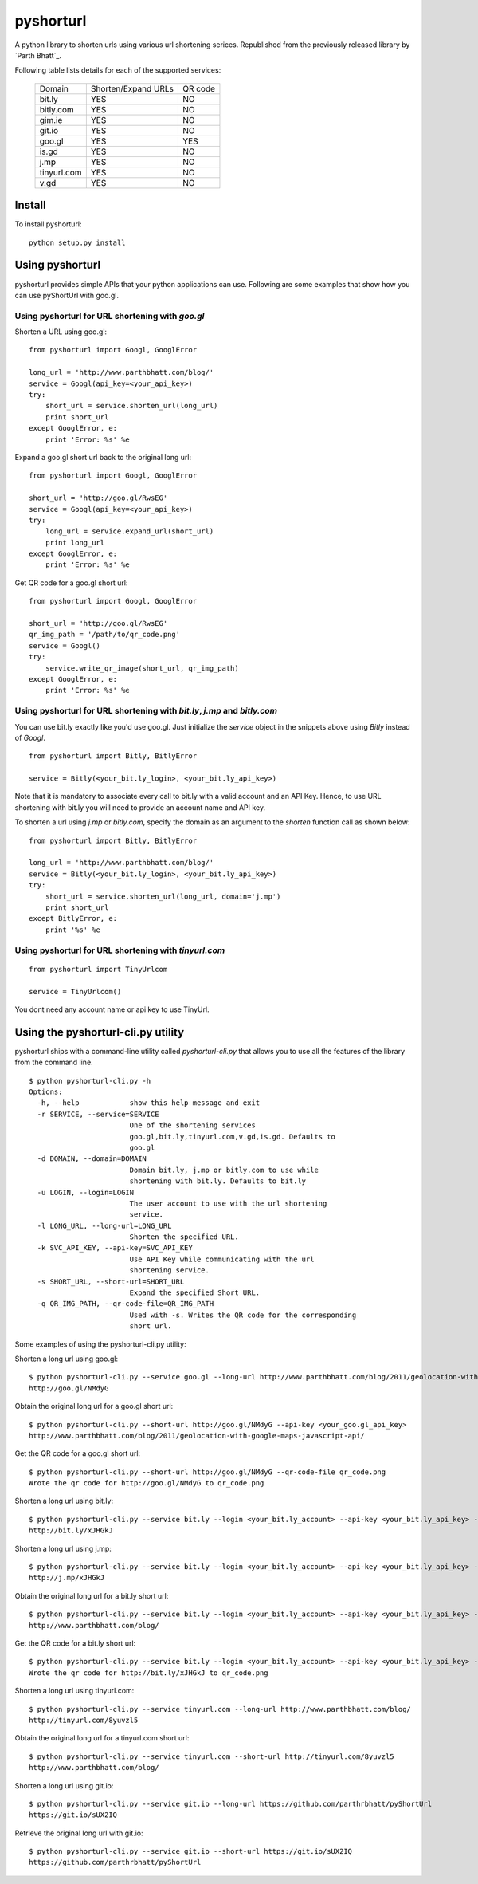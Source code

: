 
===========
pyshorturl
===========

A python library to shorten urls using various url shortening serices. Republished from the previously released library by `Parth Bhatt`_.

.. _Parth Blatt: https://github.com/parthrbhatt

Following table lists details for each of the supported services:

  +--------------+----------------------+-----------+
  | Domain       |  Shorten/Expand URLs |  QR code  |
  +--------------+----------------------+-----------+
  | bit.ly       |        YES           |   NO      |
  +--------------+----------------------+-----------+
  | bitly.com    |        YES           |   NO      |
  +--------------+----------------------+-----------+
  | gim.ie       |        YES           |   NO      |
  +--------------+----------------------+-----------+
  | git.io       |        YES           |   NO      |
  +--------------+----------------------+-----------+
  | goo.gl       |        YES           |   YES     |
  +--------------+----------------------+-----------+
  | is.gd        |        YES           |   NO      |
  +--------------+----------------------+-----------+
  | j.mp         |        YES           |   NO      |
  +--------------+----------------------+-----------+
  | tinyurl.com  |        YES           |   NO      |
  +--------------+----------------------+-----------+
  | v.gd         |        YES           |   NO      |
  +--------------+----------------------+-----------+


Install
=======

To install pyshorturl:

::

  python setup.py install


Using pyshorturl
================

pyshorturl provides simple APIs that your python applications can use. Following
are some examples that show how you can use pyShortUrl with goo.gl.

Using pyshorturl for URL shortening with *goo.gl*
-------------------------------------------------

Shorten a URL using goo.gl:

::

    from pyshorturl import Googl, GooglError

    long_url = 'http://www.parthbhatt.com/blog/'
    service = Googl(api_key=<your_api_key>)
    try:
        short_url = service.shorten_url(long_url)
        print short_url
    except GooglError, e:
        print 'Error: %s' %e


Expand a goo.gl short url back to the original long url:

::

    from pyshorturl import Googl, GooglError

    short_url = 'http://goo.gl/RwsEG'
    service = Googl(api_key=<your_api_key>)
    try:
        long_url = service.expand_url(short_url)
        print long_url
    except GooglError, e:
        print 'Error: %s' %e



Get QR code for a goo.gl short url:

::

    from pyshorturl import Googl, GooglError

    short_url = 'http://goo.gl/RwsEG'
    qr_img_path = '/path/to/qr_code.png'
    service = Googl()
    try:
        service.write_qr_image(short_url, qr_img_path)
    except GooglError, e:
        print 'Error: %s' %e


Using pyshorturl for URL shortening with *bit.ly*, *j.mp* and *bitly.com*
-------------------------------------------------------------------------

You can use bit.ly exactly like you'd use goo.gl. Just initialize the *service*
object in the snippets above using *Bitly* instead of *Googl*.

::

    from pyshorturl import Bitly, BitlyError

    service = Bitly(<your_bit.ly_login>, <your_bit.ly_api_key>)


Note that it is mandatory to associate every call to bit.ly with a valid
account and an API Key. Hence, to use URL shortening with bit.ly you will need
to provide an account name and API key.

To shorten a url using *j.mp* or *bitly.com*, specify the domain as an argument
to the `shorten` function call as shown below:

::

    from pyshorturl import Bitly, BitlyError

    long_url = 'http://www.parthbhatt.com/blog/'
    service = Bitly(<your_bit.ly_login>, <your_bit.ly_api_key>)
    try:
        short_url = service.shorten_url(long_url, domain='j.mp')
        print short_url
    except BitlyError, e:
        print '%s' %e

Using pyshorturl for URL shortening with *tinyurl.com*
------------------------------------------------------

::

    from pyshorturl import TinyUrlcom
    
    service = TinyUrlcom()

You dont need any account name or api key to use TinyUrl.


Using the pyshorturl-cli.py utility
===================================

pyshorturl ships with a command-line utility called `pyshorturl-cli.py` that
allows you to use all the features of the library from the command line.

::

    $ python pyshorturl-cli.py -h
    Options:
      -h, --help            show this help message and exit
      -r SERVICE, --service=SERVICE
                            One of the shortening services
                            goo.gl,bit.ly,tinyurl.com,v.gd,is.gd. Defaults to
                            goo.gl
      -d DOMAIN, --domain=DOMAIN
                            Domain bit.ly, j.mp or bitly.com to use while
                            shortening with bit.ly. Defaults to bit.ly
      -u LOGIN, --login=LOGIN
                            The user account to use with the url shortening
                            service.
      -l LONG_URL, --long-url=LONG_URL
                            Shorten the specified URL.
      -k SVC_API_KEY, --api-key=SVC_API_KEY
                            Use API Key while communicating with the url
                            shortening service.
      -s SHORT_URL, --short-url=SHORT_URL
                            Expand the specified Short URL.
      -q QR_IMG_PATH, --qr-code-file=QR_IMG_PATH
                            Used with -s. Writes the QR code for the corresponding
                            short url.


Some examples of using the pyshorturl-cli.py utility:

Shorten a long url using goo.gl:

::

    $ python pyshorturl-cli.py --service goo.gl --long-url http://www.parthbhatt.com/blog/2011/geolocation-with-google-maps-javascript-api/ --api-key <your-api-key>
    http://goo.gl/NMdyG

Obtain the original long url for a goo.gl short url:

::

    $ python pyshorturl-cli.py --short-url http://goo.gl/NMdyG --api-key <your_goo.gl_api_key>
    http://www.parthbhatt.com/blog/2011/geolocation-with-google-maps-javascript-api/

Get the QR code for a goo.gl short url:

::

    $ python pyshorturl-cli.py --short-url http://goo.gl/NMdyG --qr-code-file qr_code.png
    Wrote the qr code for http://goo.gl/NMdyG to qr_code.png

Shorten a long url using bit.ly:

::

    $ python pyshorturl-cli.py --service bit.ly --login <your_bit.ly_account> --api-key <your_bit.ly_api_key> -l http://www.parthbhatt.com/blog/
    http://bit.ly/xJHGkJ

Shorten a long url using j.mp:

::

    $ python pyshorturl-cli.py --service bit.ly --login <your_bit.ly_account> --api-key <your_bit.ly_api_key> --domain j.mp -l http://www.parthbhatt.com/blog/
    http://j.mp/xJHGkJ

Obtain the original long url for a bit.ly short url:

::

    $ python pyshorturl-cli.py --service bit.ly --login <your_bit.ly_account> --api-key <your_bit.ly_api_key> -s http://bit.ly/xJHGkJ
    http://www.parthbhatt.com/blog/

Get the QR code for a bit.ly short url:

::

    $ python pyshorturl-cli.py --service bit.ly --login <your_bit.ly_account> --api-key <your_bit.ly_api_key> --short-url http://bit.ly/xJHGkJ --qr-code-file qr_code.png
    Wrote the qr code for http://bit.ly/xJHGkJ to qr_code.png


Shorten a long url using tinyurl.com:

::

    $ python pyshorturl-cli.py --service tinyurl.com --long-url http://www.parthbhatt.com/blog/
    http://tinyurl.com/8yuvzl5

Obtain the original long url for a tinyurl.com short url:

::

    $ python pyshorturl-cli.py --service tinyurl.com --short-url http://tinyurl.com/8yuvzl5
    http://www.parthbhatt.com/blog/


Shorten a long url using git.io:

::

    $ python pyshorturl-cli.py --service git.io --long-url https://github.com/parthrbhatt/pyShortUrl
    https://git.io/sUX2IQ

Retrieve the original long url with git.io:

::

    $ python pyshorturl-cli.py --service git.io --short-url https://git.io/sUX2IQ
    https://github.com/parthrbhatt/pyShortUrl

